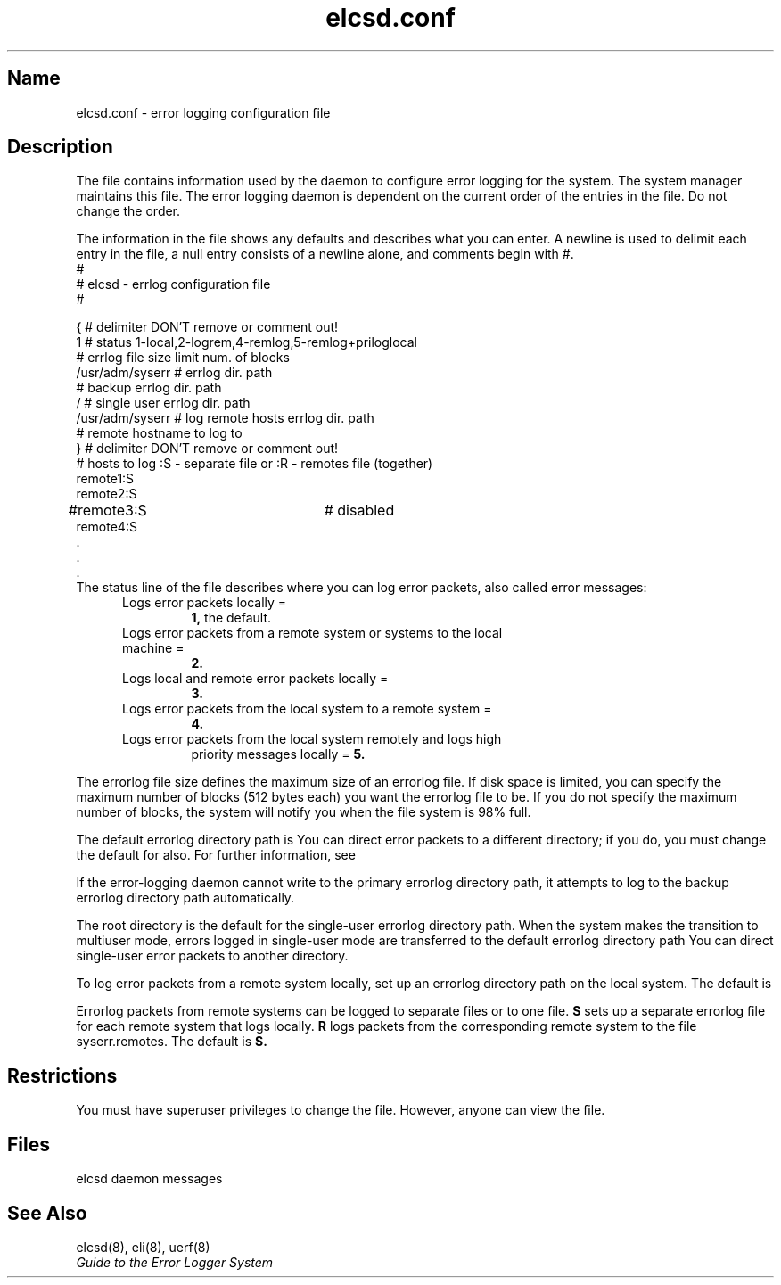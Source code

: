 .\" SCCSID: @(#)elcsd.conf.5	2.1	3/10/87
.TH elcsd.conf 5 
.SH Name 
elcsd.conf \- error logging configuration file 
.SH Description 
.NXR "elcsd.conf file" "format"
.NXR "configuration file (error logger)"
.NXAM "elcsd daemon" "elcsd.conf file"
The 
.PN elcsd.conf 
file contains information used by the 
.PN elcsd 
daemon to configure error logging for the system.  The system manager
maintains this file.  The error logging daemon is dependent on the
current order of the entries in the 
.PN elcsd.conf
file.  Do not change the order. 
.PP
The information in the 
.PN elcsd.conf 
file shows any defaults and describes what you can enter.  A newline
is used to delimit each entry in the file, a null entry consists of a
newline alone, and comments begin with #.
.EX 0
#
#    elcsd - errlog configuration file
#

{           # delimiter DON'T remove or comment out!
1           # status 1-local,2-logrem,4-remlog,5-remlog+priloglocal
            # errlog file size limit num. of blocks
/usr/adm/syserr # errlog dir. path
            # backup errlog dir. path
/           # single user errlog dir. path
/usr/adm/syserr # log remote hosts errlog dir. path
            # remote hostname to log to
}           # delimiter DON'T remove or comment out!
#  hosts to log :S - separate file or :R - remotes file (together)
remote1:S
remote2:S
#remote3:S		# disabled 
remote4:S
   .
   .
   .
.EE
The status line of the 
.PN elcsd.conf 
file describes where you can log error packets, also called error
messages: 
.RS 5
.TP
Logs error packets locally = 
.BR 1, 
the default.
.TP
Logs error packets from a remote system or systems to the local machine =
.BR 2.
.TP
Logs local and remote error packets locally =
.BR 3.
.TP
Logs error packets from the local system to a remote system =
.BR 4. 
.TP
Logs error packets from the local system remotely and logs high
priority messages locally =
.BR 5.
.RE
.PP
The errorlog file size defines the maximum size of an errorlog file.  If
disk space is limited, you can specify the maximum number of blocks
(512 bytes each) you want the
errorlog file to be.  If you do not specify
the maximum number of blocks, the system will notify you when the file
system is 98% full.
.PP
The default errorlog directory path is 
.PN /usr/adm/syserr. 
You can direct
error packets to a different directory; if you do, you must change
the default for 
.PN uerf 
also. For further information, see 
.MS uerf 8 .
.PP
If the error-logging daemon cannot write to the primary errorlog
directory path, it attempts to log to the backup errorlog directory
path automatically. 
.PP
The root directory is the default for the single-user errorlog
directory path.  When the system makes the transition to multiuser
mode, errors logged in single-user mode are transferred to the default
errorlog directory path 
.PN /usr/adm/syserr .
You can direct single-user
error packets to another directory.
.PP
To log error packets from a remote system locally, set up an
errorlog directory path on the local system.  The default is
.PN /usr/adm/syserr.  
.PP
Errorlog packets from remote systems can be logged to separate files
or to one file.
.B S 
sets up a separate errorlog file for each remote
system that logs locally.
.B R 
logs packets from the corresponding remote system
to the file 
syserr.remotes. 
The default is 
.B S.
.SH Restrictions
You must have superuser privileges to change the 
.PN elcsd.conf
file.  However, anyone can view the file.
.SH Files
.TP 15
.PN /usr/adm/elcsdlog
elcsd daemon messages
.SH See Also
elcsd(8), eli(8), uerf(8)
.br
.I Guide to the Error Logger System
